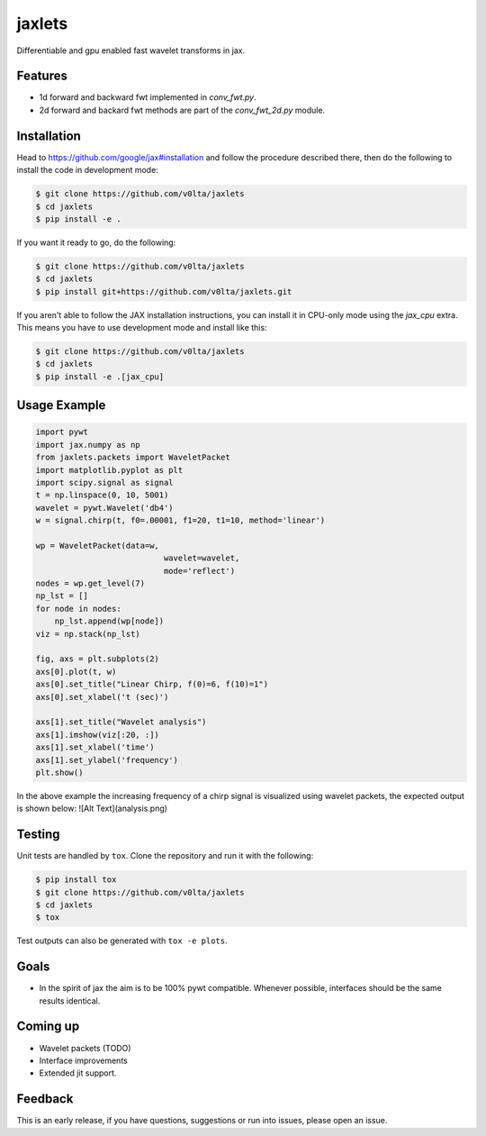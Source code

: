 jaxlets
=======
Differentiable and gpu enabled fast wavelet transforms in jax. 

Features
--------
- 1d forward and backward fwt implemented in `conv_fwt.py`.
- 2d forward and backard fwt methods are part of the `conv_fwt_2d.py` module.

Installation
------------
Head to https://github.com/google/jax#installation and follow the procedure described there, then do the 
following to install the code in development mode:

.. code-block:: sh

    $ git clone https://github.com/v0lta/jaxlets
    $ cd jaxlets
    $ pip install -e .

If you want it ready to go, do the following:

.. code-block:: sh

    $ git clone https://github.com/v0lta/jaxlets
    $ cd jaxlets
    $ pip install git+https://github.com/v0lta/jaxlets.git

If you aren't able to follow the JAX installation instructions, you can install it in CPU-only mode
using the `jax_cpu` extra. This means you have to use development mode and install like this:

.. code-block:: sh

    $ git clone https://github.com/v0lta/jaxlets
    $ cd jaxlets
    $ pip install -e .[jax_cpu]


Usage Example
-------------

.. code-block:: python

    import pywt
    import jax.numpy as np
    from jaxlets.packets import WaveletPacket
    import matplotlib.pyplot as plt
    import scipy.signal as signal
    t = np.linspace(0, 10, 5001)
    wavelet = pywt.Wavelet('db4')
    w = signal.chirp(t, f0=.00001, f1=20, t1=10, method='linear')

    wp = WaveletPacket(data=w,
                               wavelet=wavelet,
                               mode='reflect')
    nodes = wp.get_level(7)
    np_lst = []
    for node in nodes:
        np_lst.append(wp[node])
    viz = np.stack(np_lst)

    fig, axs = plt.subplots(2)
    axs[0].plot(t, w)
    axs[0].set_title("Linear Chirp, f(0)=6, f(10)=1")
    axs[0].set_xlabel('t (sec)')

    axs[1].set_title("Wavelet analysis")
    axs[1].imshow(viz[:20, :])
    axs[1].set_xlabel('time')
    axs[1].set_ylabel('frequency')
    plt.show()

In the above example the increasing frequency of a chirp signal is visualized
using wavelet packets, the expected output is shown below: 
![Alt Text](analysis.png)

Testing
-------
Unit tests are handled by ``tox``. Clone the repository and run it with the following:

.. code-block:: sh

    $ pip install tox
    $ git clone https://github.com/v0lta/jaxlets
    $ cd jaxlets
    $ tox

Test outputs can also be generated with ``tox -e plots``.

Goals
-----
- In the spirit of jax the aim is to be 100% pywt compatible. Whenever possible, interfaces should be the same
  results identical.

Coming up
---------
- Wavelet packets (TODO)
- Interface improvements
- Extended jit support.

Feedback
--------
This is an early release, if you have questions, suggestions or run into issues, please open an issue.
